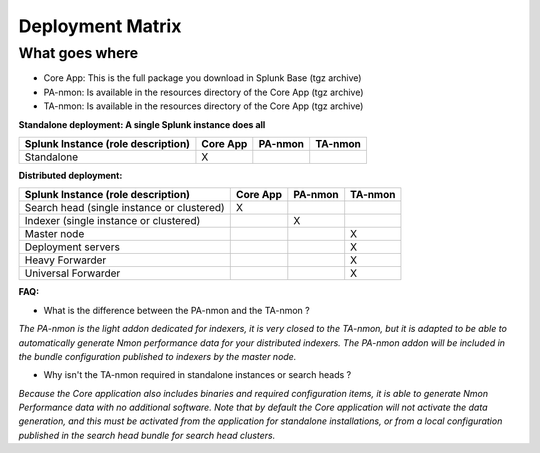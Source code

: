 #################
Deployment Matrix
#################

What goes where
---------------

* Core App: This is the full package you download in Splunk Base (tgz archive)

* PA-nmon: Is available in the resources directory of the Core App (tgz archive)

* TA-nmon: Is available in the resources directory of the Core App (tgz archive)

**Standalone deployment: A single Splunk instance does all**

+------------------------+------------+----------+----------+
| Splunk Instance        | Core App   | PA-nmon  | TA-nmon  |
| (role description)     |            |          |          |
+========================+============+==========+==========+
| Standalone             |     X      |          |          |
+------------------------+------------+----------+----------+

**Distributed deployment:**

+--------------------------------------------+------------+----------+----------+
| Splunk Instance                            | Core App   | PA-nmon  | TA-nmon  |
| (role description)                         |            |          |          |
+============================================+============+==========+==========+
| Search head (single instance or clustered) |     X      |          |          |
+--------------------------------------------+------------+----------+----------+
| Indexer (single instance or clustered)     |            |    X     |          |
+--------------------------------------------+------------+----------+----------+
| Master node                                |            |          |    X     |
+--------------------------------------------+------------+----------+----------+
| Deployment servers                         |            |          |    X     |
+--------------------------------------------+------------+----------+----------+
| Heavy Forwarder                            |            |          |    X     |
+--------------------------------------------+------------+----------+----------+
| Universal Forwarder                        |            |          |    X     |
+--------------------------------------------+------------+----------+----------+

**FAQ:**

* What is the difference between the PA-nmon and the TA-nmon ?

*The PA-nmon is the light addon dedicated for indexers, it is very closed to the TA-nmon, but it is adapted to
be able to automatically generate Nmon performance data for your distributed indexers.
The PA-nmon addon will be included in the bundle configuration published to indexers by the master node.*

* Why isn't the TA-nmon required in standalone instances or search heads ?

*Because the Core application also includes binaries and required configuration items, it is able to generate Nmon Performance data
with no additional software.
Note that by default the Core application will not activate the data generation, and this must be activated from the application
for standalone installations, or from a local configuration published in the search head bundle for search head clusters.*








